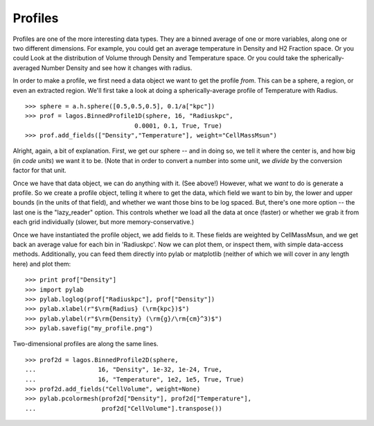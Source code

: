 Profiles
--------

Profiles are one of the more interesting data types.  They are a binned average
of one or more variables, along one or two different dimensions.  For example,
you could get an average temperature in Density and H2 Fraction space.  Or you could
Look at the distribution of Volume through Density and Temperature space.  Or you could
take the spherically-averaged Number Density and see how it changes with radius.

In order to make a profile, we first need a data object we want to get the profile
*from*.  This can be a sphere, a region, or even an extracted region.  We'll
first take a look at doing a spherically-average profile of Temperature with Radius.  ::

   >>> sphere = a.h.sphere([0.5,0.5,0.5], 0.1/a["kpc"])
   >>> prof = lagos.BinnedProfile1D(sphere, 16, "Radiuskpc",
                                 0.0001, 0.1, True, True)
   >>> prof.add_fields(["Density","Temperature"], weight="CellMassMsun")


Alright, again, a bit of explanation.  First, we get our sphere -- and in doing
so, we tell it where the center is, and how big (in *code units*) we want it to be.
(Note that in order to convert a number into some unit, we *divide* by the conversion
factor for that unit.

Once we have that data object, we can do anything with it.  (See above!)
However, what we *want* to do is generate a profile.  So we create
a profile object, telling it where to get the data, which field we want to bin by,
the lower and upper bounds (in the units of that field), and whether we want those
bins to be log spaced.  But, there's one more option -- the last one is the "lazy_reader"
option.  This controls whether we load all the data at once (faster) or whether
we grab it from each grid individually (slower, but more memory-conservative.) 

Once we have instantiated the profile object, we add fields to it.
These fields are weighted by CellMassMsun, and we get back an average value for
each bin in 'Radiuskpc'.  Now we can plot them, or inspect them, with simple
data-access methods.  Additionally, you can feed them directly into pylab or matplotlib
(neither of which we will cover in any length here) and plot them: ::

   >>> print prof["Density"]
   >>> import pylab
   >>> pylab.loglog(prof["Radiuskpc"], prof["Density"])
   >>> pylab.xlabel(r"$\rm{Radius} (\rm{kpc})$")
   >>> pylab.ylabel(r"$\rm{Density} (\rm{g}/\rm{cm}^3)$")
   >>> pylab.savefig("my_profile.png")


Two-dimensional profiles are along the same lines.  ::

   >>> prof2d = lagos.BinnedProfile2D(sphere,
   ...                 16, "Density", 1e-32, 1e-24, True,
   ...                 16, "Temperature", 1e2, 1e5, True, True)
   >>> prof2d.add_fields("CellVolume", weight=None)
   >>> pylab.pcolormesh(prof2d["Density"], prof2d["Temperature"],
   ...                  prof2d["CellVolume"].transpose())
